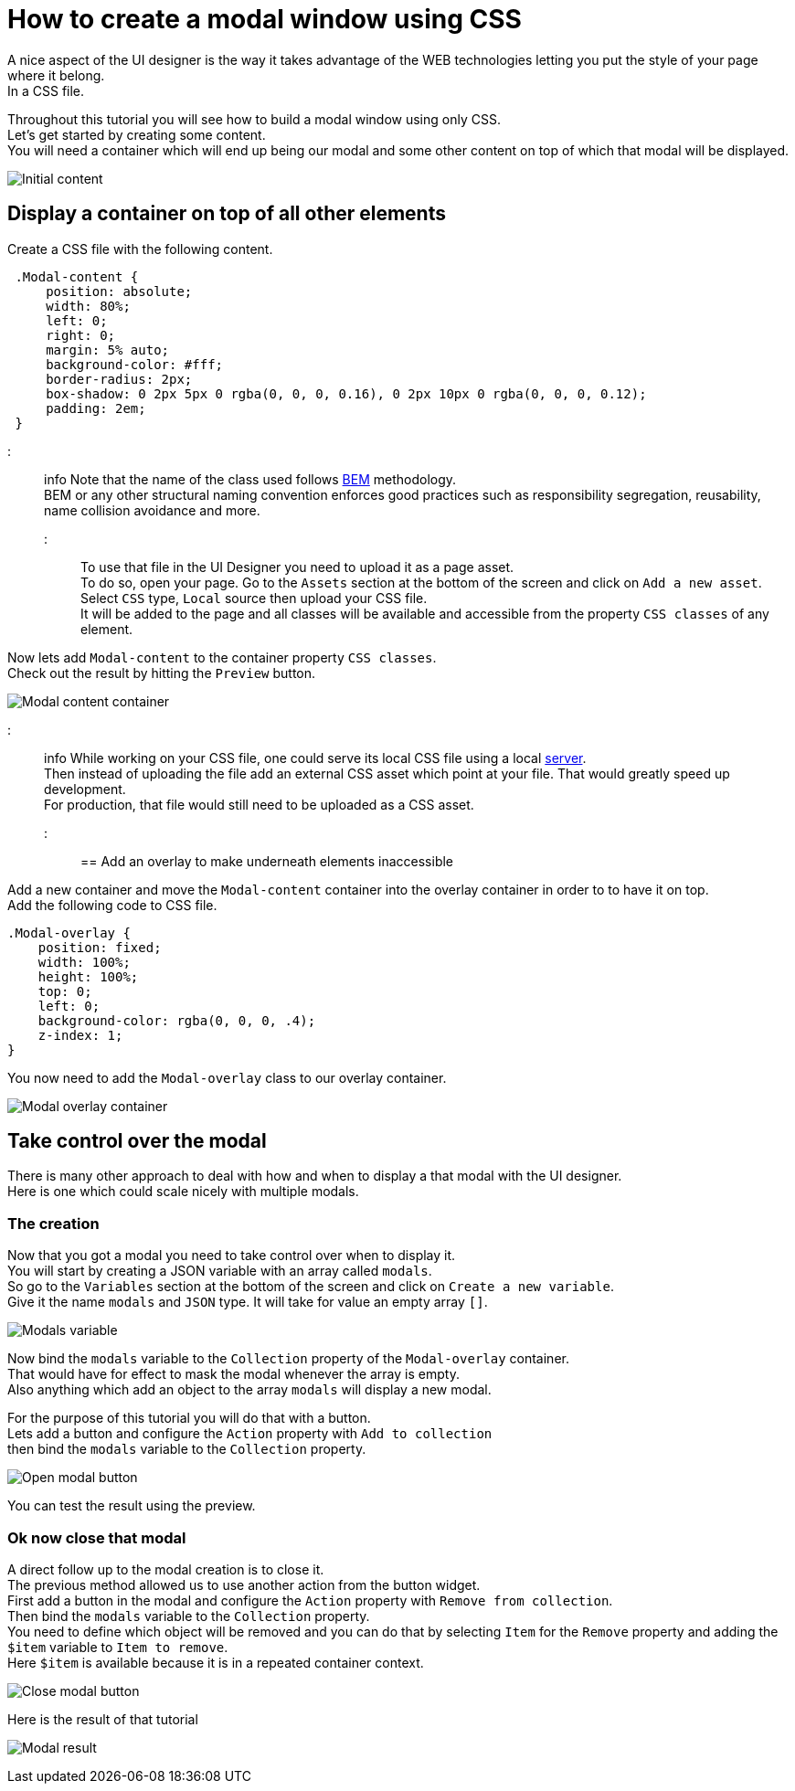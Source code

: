 = How to create a modal window using CSS

A nice aspect of the UI designer is the way it takes advantage of the WEB technologies letting you put the style of your page where it belong. +
In a CSS file.

Throughout this tutorial you will see how to build a modal window using only CSS. +
Let's get started by creating some content. +
You will need a container which will end up being our modal and some other content on top of which that modal will be displayed.

image:images/uid-modal-tutorial/initial-content.png[Initial content]
// {.img-responsive .img-thumbnail}

== Display a container on top of all other elements

Create a CSS file with the following content.

[source,css]
----
 .Modal-content {
     position: absolute;
     width: 80%;
     left: 0;
     right: 0;
     margin: 5% auto;
     background-color: #fff;
     border-radius: 2px;
     box-shadow: 0 2px 5px 0 rgba(0, 0, 0, 0.16), 0 2px 10px 0 rgba(0, 0, 0, 0.12);
     padding: 2em;
 }
----

::: info
Note that the name of the class used follows https://en.bem.info/[BEM] methodology. +
BEM or any other structural naming convention enforces good practices such as responsibility segregation, reusability, name collision avoidance and more.
:::

To use that file in the UI Designer you need to upload it as a page asset. +
To do so, open your page. Go to the `Assets` section at the bottom of the screen and click on `Add a new asset`. +
Select `CSS` type, `Local` source then upload your CSS file. +
It will be added to the page and all classes will be available and accessible from the property `CSS classes` of any element.

Now lets add `Modal-content` to the container property `CSS classes`. +
Check out the result by hitting the `Preview` button.

image:images/uid-modal-tutorial/modal-content-container.png[Modal content container]
// {.img-responsive .img-thumbnail}

::: info
While working on your CSS file, one could serve its local CSS file using a local https://www.npmjs.com/package/http-server[server]. +
Then instead of uploading the file add an external CSS asset which point at your file. That would greatly speed up development. +
For production, that file would still need to be uploaded as a CSS asset.
:::

== Add an overlay to make underneath elements inaccessible

Add a new container and move the `Modal-content` container into the overlay container in order to to have it on top. +
Add the following code to CSS file.

[source,css]
----
.Modal-overlay {
    position: fixed;
    width: 100%;
    height: 100%;
    top: 0;
    left: 0;
    background-color: rgba(0, 0, 0, .4);
    z-index: 1;
}
----

You now need to add the `Modal-overlay` class to our overlay container.

image:images/uid-modal-tutorial/modal-overlay-container.png[Modal overlay container]
// {.img-responsive .img-thumbnail}

== Take control over the modal

There is many other approach to deal with how and when to display a that modal with the UI designer. +
Here is one which could scale nicely with multiple modals.

=== The creation

Now that you got a modal you need to take control over when to display it. +
You will start by creating a JSON variable with an array called `modals`. +
So go to the `Variables` section at the bottom of the screen and click on `Create a new variable`. +
Give it the name `modals` and `JSON` type. It will take for value an empty array `[]`.

image:images/uid-modal-tutorial/modals-variable.png[Modals variable]
// {.img-responsive .img-thumbnail}

Now bind the `modals` variable to the `Collection` property of the `Modal-overlay` container. +
That would have for effect to mask the modal whenever the array is empty. +
Also anything which add an object to the array `modals` will display a new modal.

For the purpose of this tutorial you will do that with a button. +
Lets add a button and configure the `Action` property with `Add to collection` +
then bind the `modals` variable to the `Collection` property.

image:images/uid-modal-tutorial/open-modal-button.png[Open modal button]
// {.img-responsive .img-thumbnail}

You can test the result using the preview.

=== Ok now close that modal

A direct follow up to the modal creation is to close it. +
The previous method allowed us to use another action from the button widget. +
First add a button in the modal and configure the `Action` property with `Remove from collection`. +
Then bind the `modals` variable to the `Collection` property. +
You need to define which object will be removed and you can do that by selecting `Item` for the `Remove` property and adding the `$item` variable to `Item to remove`. +
Here `$item` is available because it is in a repeated container context.

image:images/uid-modal-tutorial/close-modal-button.png[Close modal button]
// {.img-responsive .img-thumbnail}

Here is the result of that tutorial

image:images/uid-modal-tutorial/tuto-modal-result.gif[Modal result]
// {.img-responsive .img-thumbnail}
